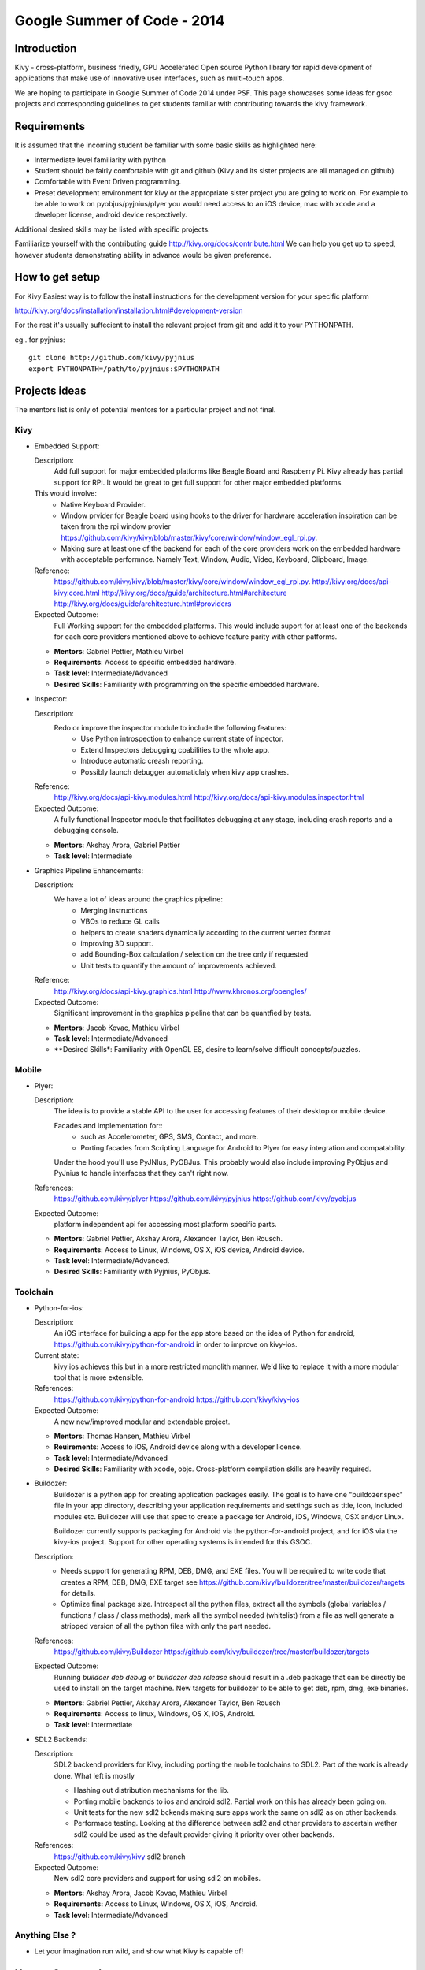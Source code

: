 Google Summer of Code - 2014
============================

Introduction
------------
Kivy - cross-platform, business friedly, GPU Accelerated Open source
Python library for rapid development of applications that make use of
innovative user interfaces, such as multi-touch apps.

We are hoping to participate in Google Summer of Code 2014 under PSF.
This page showcases some ideas for gsoc projects and corresponding
guidelines to get students familiar with contributing towards the
kivy framework.

Requirements
------------
It is assumed that the incoming student be familiar with some basic
skills as highlighted here:

* Intermediate level familiarity with python
* Student should be fairly comfortable with git and github
  (Kivy and its sister projects are all managed on github)
* Comfortable with Event Driven programming.
* Preset development environment for kivy or the appropriate
  sister project you are going to work on. For example to be
  able to work on pyobjus/pyjnius/plyer you would need access
  to an iOS device, mac with xcode and a developer license,
  android device respectively.
  
Additional desired skills may be listed with specific projects.

Familiarize yourself with the contributing guide http://kivy.org/docs/contribute.html 
We can help you get up to speed, however students demonstrating ability
in advance would be given preference.

How to get setup
----------------
For Kivy Easiest way is to follow the install instructions for the
development version for your specific platform

http://kivy.org/docs/installation/installation.html#development-version

For the rest it's usually suffecient to install the relevant project
from git and add it to your PYTHONPATH.

eg.. for pyjnius::

    git clone http://github.com/kivy/pyjnius
    export PYTHONPATH=/path/to/pyjnius:$PYTHONPATH

Projects ideas
--------------


The mentors list is only of potential mentors for a particular project and not final.

Kivy
~~~~

* Embedded Support:

  Description:
    Add full support for major embedded platforms like Beagle Board and Raspberry Pi.
    Kivy already has partial support for RPi. It would be
    great to get full support for other major embedded platforms.
  
  This would involve:
    - Native Keyboard Provider.
    - Window prvider for Beagle board using hooks to the driver for hardware
      acceleration inspiration can be taken from the rpi window provier
      https://github.com/kivy/kivy/blob/master/kivy/core/window/window_egl_rpi.py.
    - Making sure at least one of the backend for each of the core providers work on
      the embedded hardware with acceptable performnce. Namely Text, Window, Audio,
      Video, Keyboard, Clipboard, Image.
  Reference: 
      https://github.com/kivy/kivy/blob/master/kivy/core/window/window_egl_rpi.py.
      http://kivy.org/docs/api-kivy.core.html
      http://kivy.org/docs/guide/architecture.html#architecture
      http://kivy.org/docs/guide/architecture.html#providers
      
  Expected Outcome:
    Full Working support for the embedded platforms. This would include suport for
    at least one of the backends for each core providers mentioned above to achieve
    feature parity with other patforms.

  - **Mentors**: Gabriel Pettier, Mathieu Virbel
  - **Requirements**: Access to specific embedded hardware.
  - **Task level**: Intermediate/Advanced
  - **Desired Skills**: Familiarity with programming on the specific embedded hardware.

* Inspector: 

  Description:
    Redo or improve the inspector module to include the following features:
      - Use Python introspection to enhance current state of inpector. 
      - Extend Inspectors debugging cpabilities to the whole app.
      - Introduce automatic creash reporting.
      - Possibly launch debugger automaticlaly when kivy app crashes.
  Reference: 
      http://kivy.org/docs/api-kivy.modules.html
      http://kivy.org/docs/api-kivy.modules.inspector.html

  Expected Outcome:
    A fully functional Inspector module that facilitates debugging at any stage,
    including crash reports and a debugging console.
  
  - **Mentors**: Akshay Arora, Gabriel Pettier
  - **Task level**: Intermediate

* Graphics Pipeline Enhancements:

  Description:
    We have a lot of ideas around the graphics pipeline:
      - Merging instructions
      - VBOs to reduce GL calls
      - helpers to create shaders dynamically according to the current vertex format
      - improving 3D support.
      - add Bounding-Box calculation / selection on the tree only if requested
      - Unit tests to quantify the amount of improvements achieved.
  Reference: 
      http://kivy.org/docs/api-kivy.graphics.html
      http://www.khronos.org/opengles/
  Expected Outcome:
    Significant improvement in the graphics pipeline that can be quantfied by tests.

  - **Mentors**: Jacob Kovac, Mathieu Virbel
  - **Task level**: Intermediate/Advanced
  - **Desired Skills*: Familiarity with OpenGL ES, desire to learn/solve difficult
    concepts/puzzles.


Mobile
~~~~~~

* Plyer:

  Description:
    The idea is to provide a stable API to the user for accessing features
    of their desktop or mobile device.
    
    Facades and implementation for::
      - such as Accelerometer, GPS, SMS, Contact,
        and more. 
      - Porting facades from Scripting Language for Android to Plyer
        for easy integration and compatability.
    
    Under the hood you'll use PyJNIus, PyOBJus. This probably
    would also include improving PyObjus and PyJnius to handle interfaces that
    they can't right now.
  References:
    https://github.com/kivy/plyer
    https://github.com/kivy/pyjnius
    https://github.com/kivy/pyobjus
  Expected Outcome:
    platform independent api for accessing most platform specific parts.
    
  - **Mentors**: Gabriel Pettier, Akshay Arora, Alexander Taylor, Ben Rousch.
  - **Requirements**: Access to Linux, Windows, OS X, iOS device, Android device.
  - **Task level**: Intermediate/Advanced.
  - **Desired Skills**: Familiarity with Pyjnius, PyObjus.


Toolchain
~~~~~~~~~

* Python-for-ios:

  Description:
    An iOS interface for building a app for the app store based on the idea of
    Python for android, https://github.com/kivy/python-for-android in order to
    improve on kivy-ios.
  Current state:
    kivy ios achieves this but in a more restricted monolith manner. We'd like to
    replace it with a more modular tool that is more extensible.
  References:
    https://github.com/kivy/python-for-android
    https://github.com/kivy/kivy-ios
  Expected Outcome:
    A new new/improved modular and extendable project.
  
  - **Mentors**: Thomas Hansen, Mathieu Virbel
  - **Reuirements**: Access to iOS, Android device along with a developer licence.
  - **Task level**: Intermediate/Advanced
  - **Desired Skills**: Familiarity with xcode, objc. Cross-platform compilation
    skills are heavily required.

* Buildozer:
    Buildozer is a python app for creating application packages easily.
    The goal is to have one "buildozer.spec" file in your app directory,
    describing your application requirements and settings such as title, icon,
    included modules etc. Buildozer will use that spec to create a package for
    Android, iOS, Windows, OSX and/or Linux.

    Buildozer currently supports packaging for Android via the python-for-android
    project, and for iOS via the kivy-ios project. Support for other operating systems
    is intended for this GSOC.

  Description:
    - Needs support for generating RPM, DEB, DMG, and EXE files. You will be required to
      write code that creates a RPM, DEB, DMG, EXE target see
      https://github.com/kivy/buildozer/tree/master/buildozer/targets for details.
    - Optimize final package size. Introspect all the python files, extract all the symbols
      (global variables / functions / class / class methods), mark all the symbol needed
      (whitelist) from a file as well generate a stripped version of all the python files
      with only the part needed.
  References:
    https://github.com/kivy/Buildozer
    https://github.com/kivy/buildozer/tree/master/buildozer/targets
  Expected Outcome:
    Running `buildoer deb debug` or `buildozer deb release` should result in a .deb
    package that can be directly be used to install on the target machine.
    New targets for buildozer to be able to get deb, rpm, dmg, exe binaries.

  - **Mentors**: Gabriel Pettier, Akshay Arora, Alexander Taylor, Ben Rousch
  - **Requirements**: Access to linux, Windows, OS X, iOS, Android.
  - **Task level**: Intermediate
  

* SDL2 Backends:
  
  Description:
    SDL2 backend providers for Kivy, including porting the mobile
    toolchains to SDL2. Part of the work is already done. What left is mostly

    - Hashing out distribution mechanisms for the lib.
    - Porting mobile backends to ios and android sdl2. Partial work on this has 
      already been going on.
    - Unit tests for the new sdl2 bckends making sure apps work the same
      on sdl2 as on other backends.
    - Performace testing. Looking at the difference between sdl2 and other providers
      to ascertain wether sdl2 could be used as the default provider giving it priority
      over other backends.
  References:
    https://github.com/kivy/kivy sdl2 branch
  Expected Outcome:
    New sdl2 core providers and support for using sdl2 on mobiles.

  - **Mentors**: Akshay Arora, Jacob Kovac, Mathieu Virbel
  - **Requirements:** Access to Linux, Windows, OS X, iOS, Android.
  - **Task level**: Intermediate/Advanced

Anything Else ?
~~~~~~~~~~~~~~~

* Let your imagination run wild, and show what Kivy is capable of!

How to Contact devs
-------------------
Ask your questions on the Kivy users forums
http://kivy.org/#forum

Or send a mail at kivy-users@googlegroups.com

Make sure to Join kivy-dev user group too @
https://groups.google.com/forum/#!forum/kivy-dev

You can also try to contact us on IRC (online chat),
but make sure to read the IRC rules before connecting.
http://webchat.freenode.net/?nick=kvuser.&channels=kivy&uio=d4


How to be a good student
------------------------

If you want to participate as a student and want to maximize your chances of
being accepted, start talking to us today and try fixing some smaller problems
to get used to our workflow. If we know you can work well with us, that'd be a
big plus.

Here's a checklist:

* Make sure to read through the website and at least skim the documentation.
* Look at the source code.
* Read our contribution guidelines.
* Pick an idea that you think is interesting from the ideas list or come up
  with your own idea.
* Do some research **yourself**. GSoC is not about us teaching you something
  and you getting paid for that. It is about you trying to achieve agreed upon
  goals by yourself with our support. The main driving force in this should be,
  obviously, yourself. Many students pop up and ask what they should do. Well,
  we don't know because we know neither your interests nor your skills. Show us
  you're serious about it and take the initiative.
* Write a draft proposal about what you want to do. Include what you understand
  the current state is (very roughly), what you would like to improve, how,
  etc.
* Discuss that proposal with us in a timely manner. Get feedback.
* Be patient! Especially on IRC. We will try to get to you if we're available.
  If not, send an email and just wait. Most questions are already answered in
  the docs or somewhere else and can be found with some research. If your
  questions don't reflect that you've actually thought through what you're
  asking, it might not be well received.
  
